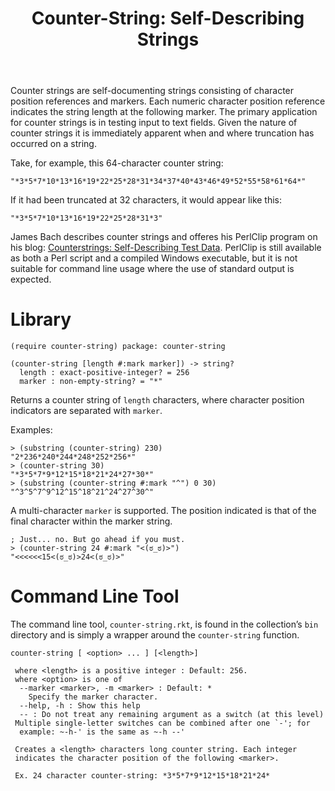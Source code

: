#+TITLE: Counter-String: Self-Describing Strings
#+OPTIONS: ^:nil num:nil toc:nil

Counter strings are self-documenting strings consisting of character
position references and markers. Each numeric character position
reference indicates the string length at the following marker. The
primary application for counter strings is in testing input to text
fields. Given the nature of counter strings it is immediately apparent
when and where truncation has occurred on a string.

Take, for example, this 64-character counter string:

#+begin_src racket
  "*3*5*7*10*13*16*19*22*25*28*31*34*37*40*43*46*49*52*55*58*61*64*"
#+end_src

If it had been truncated at 32 characters, it would appear like this:

#+begin_src racket
  "*3*5*7*10*13*16*19*22*25*28*31*3"
#+end_src

#+begin_note
James Bach describes counter strings and offeres his PerlClip program on his
blog: [[http://www.satisfice.com/blog/archives/22][Counterstrings: Self-Describing Test Data]]. PerlClip is still available as
both a Perl script and a compiled Windows executable, but it is not suitable for
command line usage where the use of standard output is expected.
#+end_note

* Library

#+begin_src racket
  (require counter-string) package: counter-string
#+end_src

#+begin_src racket
  (counter-string [length #:mark marker]) -> string?
    length : exact-positive-integer? = 256
    marker : non-empty-string? = "*"
#+end_src

Returns a counter string of ~length~ characters, where character
position indicators are separated with ~marker~.

Examples:

#+begin_src racket
  > (substring (counter-string) 230)
  "2*236*240*244*248*252*256*"
  > (counter-string 30)
  "*3*5*7*9*12*15*18*21*24*27*30*"
  > (substring (counter-string #:mark "^") 0 30)
  "^3^5^7^9^12^15^18^21^24^27^30^"
#+end_src

A multi-character ~marker~ is supported. The position indicated is that
of the final character within the marker string.

#+begin_src racket
  ; Just... no. But go ahead if you must.
  > (counter-string 24 #:mark "<(ಠ_ಠ)>")
  "<<<<<<15<(ಠ_ಠ)>24<(ಠ_ಠ)>"
#+end_src



* Command Line Tool

The command line tool, ~counter-string.rkt~, is found in the collection’s
~bin~ directory and is simply a wrapper around the ~counter-string~
function.

#+begin_example
  counter-string [ <option> ... ] [<length>]
  
   where <length> is a positive integer : Default: 256.
   where <option> is one of
    --marker <marker>, -m <marker> : Default: *
      Specify the marker character.
    --help, -h : Show this help
    -- : Do not treat any remaining argument as a switch (at this level)
   Multiple single-letter switches can be combined after one `-'; for
    example: ~-h-' is the same as ~-h --'
 
   Creates a <length> characters long counter string. Each integer
   indicates the character position of the following <marker>.

   Ex. 24 character counter-string: *3*5*7*9*12*15*18*21*24*
#+end_example
